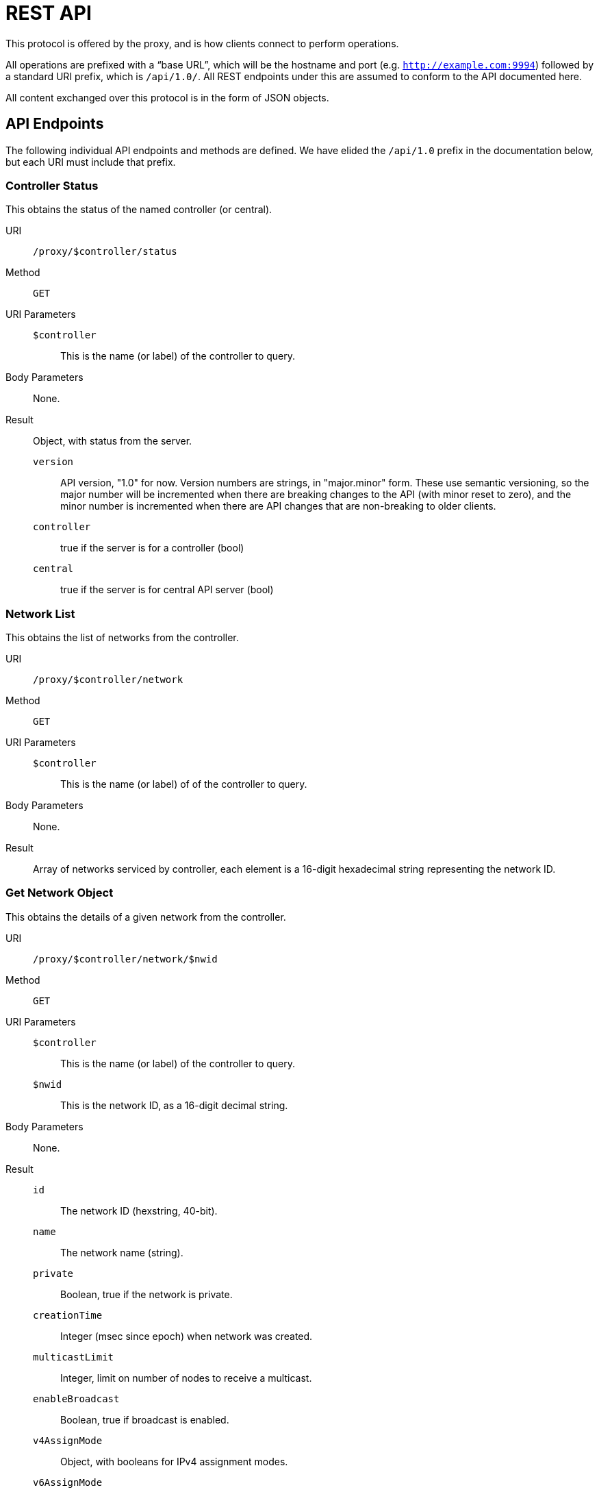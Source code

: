 = REST API

This protocol is offered by the proxy, and is how clients connect to
perform operations.

All operations are prefixed with a "`base URL`", which will be the hostname
and port (e.g. `http://example.com:9994`) followed by a standard URI prefix,
which is `/api/1.0/`.
All REST endpoints under this are assumed to conform to the API documented here.

All content exchanged over this protocol is in the form of JSON objects.

== API Endpoints

The following individual API endpoints and methods are defined.  We have
elided the `/api/1.0` prefix in the documentation below, but each URI
must include that prefix.

=== Controller Status

This obtains the status of the named controller (or central).

URI:: `/proxy/$controller/status`

Method:: `GET`

URI Parameters::
	`$controller`::: This is the name (or label) of the controller to query.
Body Parameters::
	None.

Result::
Object, with status from the server.

	`version`:::
	API version, "1.0" for now.
	Version numbers are strings, in "major.minor" form.
	These use semantic versioning, so the major number will be incremented
	when there are breaking changes to the API (with minor reset to zero),
	and the minor number is incremented when there are API changes that are
	non-breaking to older clients.
	`controller`:::
	true if the server is for a controller (bool)
	`central`:::
	true if the server is for central API server (bool)

=== Network List

This obtains the list of networks from the controller.

URI:: `/proxy/$controller/network`

Method:: `GET`

URI Parameters::
	`$controller`::: This is the name (or label) of of the controller to query.

Body Parameters::
	None.

Result::
	Array of networks serviced by controller, each element is
	a 16-digit hexadecimal string representing the network ID.

=== Get Network Object

This obtains the details of a given network from the controller.

URI:: `/proxy/$controller/network/$nwid`

Method:: `GET`

URI Parameters::
	`$controller`::: This is the name (or label) of the controller to query.
	`$nwid`::: This is the network ID, as a 16-digit decimal string.

Body Parameters::
	None.

Result::

	`id`::: The network ID (hexstring, 40-bit).
	`name`::: The network name (string).
	`private`::: Boolean, true if the network is private.
	`creationTime`::: Integer (msec since epoch) when network was created.
	`multicastLimit`::: Integer, limit on number of nodes to receive a multicast.
	`enableBroadcast`::: Boolean, true if broadcast is enabled.
	`v4AssignMode`::: Object, with booleans for IPv4 assignment modes.
	`v6AssignMode`::: Object, with booleans for IPv6 assignment modes.
	`routes`::: Array of IP routes to network members.

=== Get Network Member

This obtains details of a specific network member.

URI:: `/proxy/$controller/network/$nwid/member/$nodeid`

Method:: `GET`

URI Parameters::
	`$controller`::: This is name (or label) of the controller to query.
	`$nwid`::: This is the network ID, as a 16-digit decimal string.
	`$nodied`::: This is the node ID of the member, as a 10-digit decimal string.

Body Parameters::
	None.

Result::
	`id`::: The node ID, 16-digit hexadecimal (string).
	`nwid`::: The network ID, 10-digit hexidecimal (string).
	`authorized`::: true if the member is authorized (bool).
	`activeBridge`::: true if the member may bridge packets (bool).
	`revision`::: Member revision counter.
	`ipAssignments`::: Array of managed IP address assignments (strings).

=== Delete Network Member

This deletes a network member.

URI:: `/proxy/$controller/network/$nwid/member/$nodeid`

Method:: `DELETE`

URI Parameters::
	`$controller`::: This is the name (or label) of the controller to access.
	`$nwid`::: This is the network ID, as a 16-digit decimal string.
	`$nodied`::: This is the node ID of the member, as a 10-digit decimal string.

Body Parameters::
	None.

Result::
	Empty object.  (Perhaps instead a 204 No Content response?)
